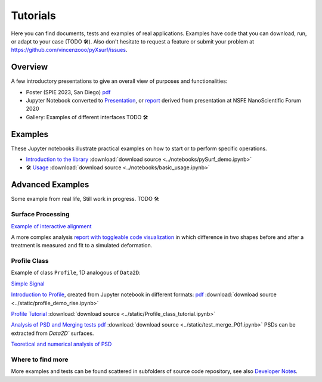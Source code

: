 Tutorials
=========

.. for now I put all notebooks of documentation to notebooks folder, making a copy of the original
    in progetti/pySurf folder will clean later

    I am using pointed list everywhere because I have not clear how toctree works. 

.. TODO: these files in static etc. are not compiled, so ipynb are not tested.

.. TODO: some of the notebooks have been copied by source in static or notebooks folder. The second are compiled, but are not in synch with the source, which can be elsewhere (e.g. pyXtel\source\test\..). These files are copied because sphinx doesn't compile notebooks above source folder.

Here you can find documents, tests and examples of real applications. Examples have code that you can download, run, or adapt to your case (TODO 🛠️). Also don't hesitate to request a feature or submit your problem at https://github.com/vincenzooo/pyXsurf/issues.

Overview
-------------------------------

A few introductory presentations to give an overall view of purposes and functionalities:

* Poster (SPIE 2023, San Diego) `pdf <../static/vcotroneo_SPIE2023.pdf>`_
* Jupyter Notebook converted to `Presentation <../static/pySurf_NSFE2020.slides.html>`_, or  `report <../static/pySurf_NSFE2020.html>`_ derived from presentation at NSFE NanoScientific Forum 2020
* Gallery: Examples of different interfaces TODO 🛠️ 
.. TODO: white paper

.. TODO: add link to SPIE and NSFE, also recording

Examples
--------

These Jupyter notebooks illustrate practical examples on how to start or to perform specific operations.  

*   `Introduction to the library <../notebooks/pySurf_demo.ipynb>`_ :download:`download source <../notebooks/pySurf_demo.ipynb>`

*  🛠️ `Usage <../notebooks/basic_usage.ipynb>`_ :download:`download source <../notebooks/basic_usage.ipynb>`

Advanced Examples
-----------------

Some example from real life, Still work in progress. TODO 🛠️ 

Surface Processing
******************

`Example of interactive alignment <../static/rotate_and_align.html>`_

A more complex analysis `report with toggleable code visualization <../static/C1S04_PZT_WFS_stress_fit.html>`_ in which difference in two shapes before and after a treatment is measured and fit to a simulated deformation.

Profile Class
******************
Example of class ``Profile``, 1D analogous of ``Data2D``:

`Simple Signal <../notebooks/test_make_signal.ipynb>`_

`Introduction to Profile <../static/profile_demo_rise.slides.html>`_, created from Jupyter notebook in different formats: `pdf <../static/profile_demo_rise.slides.pdf>`_ :download:`download source <../static/profile_demo_rise.ipynb>`

`Profile Tutorial <../static/Profile_class_tutorial.html>`_  :download:`download source <../static/Profile_class_tutorial.ipynb>`

`Analysis of PSD and Merging tests <../static/test_merge_P01.html>`_ `pdf <../static/test_merge_P01.slides.pdf>`_ :download:`download source <../static/test_merge_P01.ipynb>` PSDs can be extracted from `Data2D`` surfaces.

`Teoretical and numerical analysis of PSD <../static/PSDtest.html>`_



Where to find more
****************************

More examples and tests can be found scattered in subfolders of source code repository, see also `Developer Notes <readmedev_link.rst>`_.
